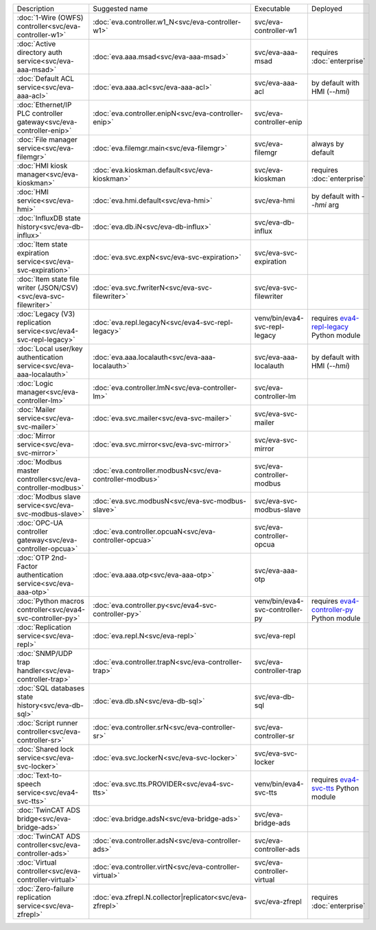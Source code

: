 .. list-table::

   * - Description
     - Suggested name
     - Executable
     - Deployed
   * - :doc:`1-Wire (OWFS) controller<svc/eva-controller-w1>`
     - :doc:`eva.controller.w1_N<svc/eva-controller-w1>`
     - svc/eva-controller-w1
     - 
   * - :doc:`Active directory auth service<svc/eva-aaa-msad>`
     - :doc:`eva.aaa.msad<svc/eva-aaa-msad>`
     - svc/eva-aaa-msad
     - requires :doc:`enterprise`
   * - :doc:`Default ACL service<svc/eva-aaa-acl>`
     - :doc:`eva.aaa.acl<svc/eva-aaa-acl>`
     - svc/eva-aaa-acl
     - by default with HMI (*--hmi*)
   * - :doc:`Ethernet/IP PLC controller gateway<svc/eva-controller-enip>`
     - :doc:`eva.controller.enipN<svc/eva-controller-enip>`
     - svc/eva-controller-enip
     - 
   * - :doc:`File manager service<svc/eva-filemgr>`
     - :doc:`eva.filemgr.main<svc/eva-filemgr>`
     - svc/eva-filemgr
     - always by default
   * - :doc:`HMI kiosk manager<svc/eva-kioskman>`
     - :doc:`eva.kioskman.default<svc/eva-kioskman>`
     - svc/eva-kioskman
     - requires :doc:`enterprise`
   * - :doc:`HMI service<svc/eva-hmi>`
     - :doc:`eva.hmi.default<svc/eva-hmi>`
     - svc/eva-hmi
     - by default with *--hmi* arg
   * - :doc:`InfluxDB state history<svc/eva-db-influx>`
     - :doc:`eva.db.iN<svc/eva-db-influx>`
     - svc/eva-db-influx
     - 
   * - :doc:`Item state expiration service<svc/eva-svc-expiration>`
     - :doc:`eva.svc.expN<svc/eva-svc-expiration>`
     - svc/eva-svc-expiration
     - 
   * - :doc:`Item state file writer (JSON/CSV)<svc/eva-svc-filewriter>`
     - :doc:`eva.svc.fwriterN<svc/eva-svc-filewriter>`
     - svc/eva-svc-filewriter
     - 
   * - :doc:`Legacy (V3) replication service<svc/eva4-svc-repl-legacy>`
     - :doc:`eva.repl.legacyN<svc/eva4-svc-repl-legacy>`
     - venv/bin/eva4-svc-repl-legacy
     - requires `eva4-repl-legacy <https://pypi.org/project/eva4-repl-legacy/>`_ Python module
   * - :doc:`Local user/key authentication service<svc/eva-aaa-localauth>`
     - :doc:`eva.aaa.localauth<svc/eva-aaa-localauth>`
     - svc/eva-aaa-localauth
     - by default with HMI (*--hmi*)
   * - :doc:`Logic manager<svc/eva-controller-lm>`
     - :doc:`eva.controller.lmN<svc/eva-controller-lm>`
     - svc/eva-controller-lm
     - 
   * - :doc:`Mailer service<svc/eva-svc-mailer>`
     - :doc:`eva.svc.mailer<svc/eva-svc-mailer>`
     - svc/eva-svc-mailer
     - 
   * - :doc:`Mirror service<svc/eva-svc-mirror>`
     - :doc:`eva.svc.mirror<svc/eva-svc-mirror>`
     - svc/eva-svc-mirror
     - 
   * - :doc:`Modbus master controller<svc/eva-controller-modbus>`
     - :doc:`eva.controller.modbusN<svc/eva-controller-modbus>`
     - svc/eva-controller-modbus
     - 
   * - :doc:`Modbus slave service<svc/eva-svc-modbus-slave>`
     - :doc:`eva.svc.modbusN<svc/eva-svc-modbus-slave>`
     - svc/eva-svc-modbus-slave
     - 
   * - :doc:`OPC-UA controller gateway<svc/eva-controller-opcua>`
     - :doc:`eva.controller.opcuaN<svc/eva-controller-opcua>`
     - svc/eva-controller-opcua
     - 
   * - :doc:`OTP 2nd-Factor authentication service<svc/eva-aaa-otp>`
     - :doc:`eva.aaa.otp<svc/eva-aaa-otp>`
     - svc/eva-aaa-otp
     - 
   * - :doc:`Python macros controller<svc/eva4-svc-controller-py>`
     - :doc:`eva.controller.py<svc/eva4-svc-controller-py>`
     - venv/bin/eva4-svc-controller-py
     - requires `eva4-controller-py <https://pypi.org/project/eva4-controller-py/>`_ Python module
   * - :doc:`Replication service<svc/eva-repl>`
     - :doc:`eva.repl.N<svc/eva-repl>`
     - svc/eva-repl
     - 
   * - :doc:`SNMP/UDP trap handler<svc/eva-controller-trap>`
     - :doc:`eva.controller.trapN<svc/eva-controller-trap>`
     - svc/eva-controller-trap
     - 
   * - :doc:`SQL databases state history<svc/eva-db-sql>`
     - :doc:`eva.db.sN<svc/eva-db-sql>`
     - svc/eva-db-sql
     - 
   * - :doc:`Script runner controller<svc/eva-controller-sr>`
     - :doc:`eva.controller.srN<svc/eva-controller-sr>`
     - svc/eva-controller-sr
     - 
   * - :doc:`Shared lock service<svc/eva-svc-locker>`
     - :doc:`eva.svc.lockerN<svc/eva-svc-locker>`
     - svc/eva-svc-locker
     - 
   * - :doc:`Text-to-speech service<svc/eva4-svc-tts>`
     - :doc:`eva.svc.tts.PROVIDER<svc/eva4-svc-tts>`
     - venv/bin/eva4-svc-tts
     - requires `eva4-svc-tts <https://pypi.org/project/eva4-svc-tts/>`_ Python module
   * - :doc:`TwinCAT ADS bridge<svc/eva-bridge-ads>`
     - :doc:`eva.bridge.adsN<svc/eva-bridge-ads>`
     - svc/eva-bridge-ads
     - 
   * - :doc:`TwinCAT ADS controller<svc/eva-controller-ads>`
     - :doc:`eva.controller.adsN<svc/eva-controller-ads>`
     - svc/eva-controller-ads
     - 
   * - :doc:`Virtual controller<svc/eva-controller-virtual>`
     - :doc:`eva.controller.virtN<svc/eva-controller-virtual>`
     - svc/eva-controller-virtual
     - 
   * - :doc:`Zero-failure replication service<svc/eva-zfrepl>`
     - :doc:`eva.zfrepl.N.collector|replicator<svc/eva-zfrepl>`
     - svc/eva-zfrepl
     - requires :doc:`enterprise`

